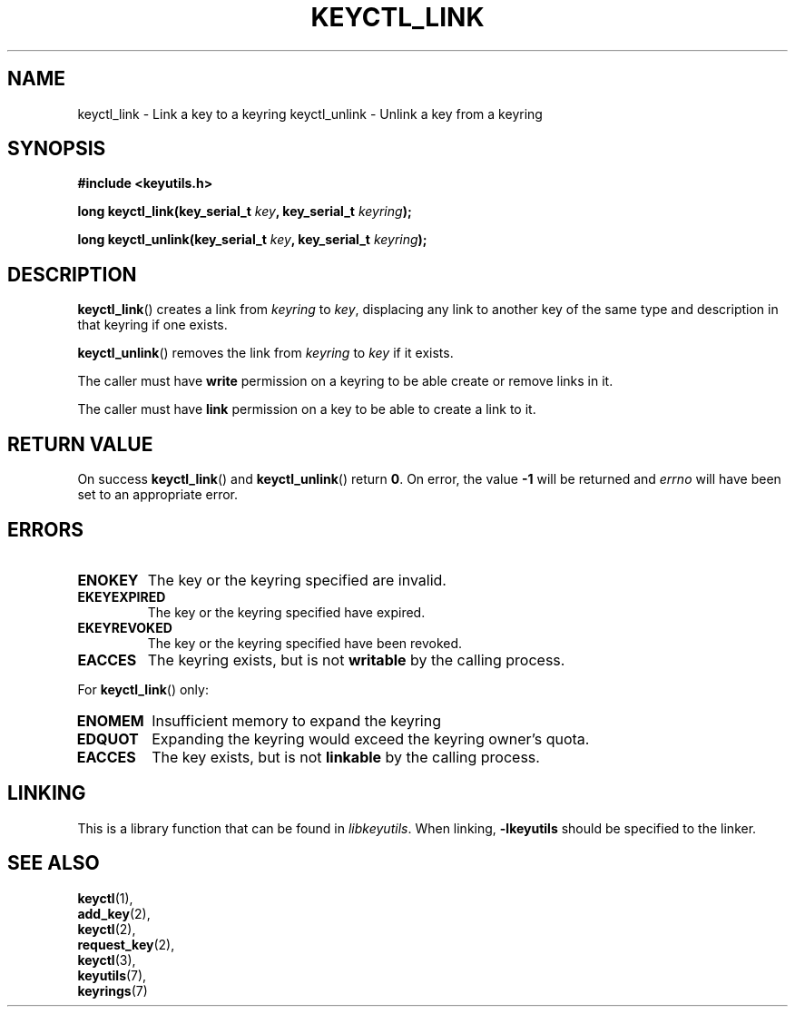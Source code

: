 .\"
.\" Copyright (C) 2006 Red Hat, Inc. All Rights Reserved.
.\" Written by David Howells (dhowells@redhat.com)
.\"
.\" This program is free software; you can redistribute it and/or
.\" modify it under the terms of the GNU General Public License
.\" as published by the Free Software Foundation; either version
.\" 2 of the License, or (at your option) any later version.
.\"
.TH KEYCTL_LINK 3 "4 May 2006" Linux "Linux Key Management Calls"
.\"""""""""""""""""""""""""""""""""""""""""""""""""""""""""""""""""""""""""""""
.SH NAME
keyctl_link \- Link a key to a keyring
keyctl_unlink \- Unlink a key from a keyring
.\"""""""""""""""""""""""""""""""""""""""""""""""""""""""""""""""""""""""""""""
.SH SYNOPSIS
.nf
.B #include <keyutils.h>
.sp
.BI "long keyctl_link(key_serial_t " key ", key_serial_t " keyring ");"
.sp
.BI "long keyctl_unlink(key_serial_t " key ", key_serial_t " keyring ");"
.\"""""""""""""""""""""""""""""""""""""""""""""""""""""""""""""""""""""""""""""
.SH DESCRIPTION
.BR keyctl_link ()
creates a link from
.I keyring
to
.IR key ,
displacing any link to another key of the same type and description in that
keyring if one exists.
.P
.BR keyctl_unlink ()
removes the link from
.I keyring
to
.I key
if it exists.
.P
The caller must have
.B write
permission on a keyring to be able create or remove links in it.
.P
The caller must have
.B link
permission on a key to be able to create a link to it.
.\"""""""""""""""""""""""""""""""""""""""""""""""""""""""""""""""""""""""""""""
.SH RETURN VALUE
On success
.BR keyctl_link ()
and
.BR keyctl_unlink ()
return
.BR 0 .
On error, the value
.B -1
will be returned and
.I errno
will have been set to an appropriate error.
.\"""""""""""""""""""""""""""""""""""""""""""""""""""""""""""""""""""""""""""""
.SH ERRORS
.TP
.B ENOKEY
The key or the keyring specified are invalid.
.TP
.B EKEYEXPIRED
The key or the keyring specified have expired.
.TP
.B EKEYREVOKED
The key or the keyring specified have been revoked.
.TP
.B EACCES
The keyring exists, but is not
.B writable
by the calling process.
.P
For
.BR keyctl_link ()
only:
.TP
.B ENOMEM
Insufficient memory to expand the keyring
.TP
.B EDQUOT
Expanding the keyring would exceed the keyring owner's quota.
.TP
.B EACCES
The key exists, but is not
.B linkable
by the calling process.
.\"""""""""""""""""""""""""""""""""""""""""""""""""""""""""""""""""""""""""""""
.SH LINKING
This is a library function that can be found in
.IR libkeyutils .
When linking,
.B -lkeyutils
should be specified to the linker.
.\"""""""""""""""""""""""""""""""""""""""""""""""""""""""""""""""""""""""""""""
.SH SEE ALSO
.BR keyctl (1),
.br
.BR add_key (2),
.br
.BR keyctl (2),
.br
.BR request_key (2),
.br
.BR keyctl (3),
.br
.BR keyutils (7),
.br
.BR keyrings (7)

